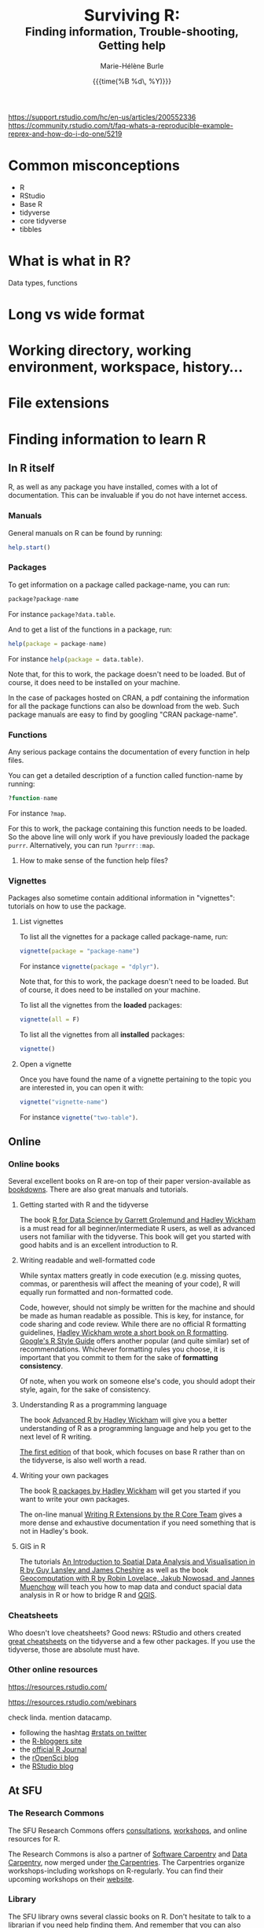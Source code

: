 #+OPTIONS: title:t date:t author:t email:nil
#+OPTIONS: toc:t h:6 num:nil |:t todo:nil
#+OPTIONS: *:t -:t ::t <:t \n:t e:t creator:nil
#+OPTIONS: f:t inline:t tasks:t tex:t timestamp:t
#+OPTIONS: html-preamble:t html-postamble:t

#+PROPERTY: header-args:R :session R:help :eval no :results output :exports code :tangle yes :comments link

#+TITLE:   @@html:<span style="font-size:33px">@@Surviving R:@@html:</span><br>@@@@html:<span style="font-size:23px">@@Finding information, Trouble-shooting, Getting help@@html:</span>@@
#+DATE:	  {{{time(%B %d\, %Y)}}}
#+AUTHOR:  Marie-Hélène Burle
#+EMAIL:   msb2@sfu.ca

https://support.rstudio.com/hc/en-us/articles/200552336
https://community.rstudio.com/t/faq-whats-a-reproducible-example-reprex-and-how-do-i-do-one/5219

* Common misconceptions

- R
- RStudio
- Base R
- tidyverse
- core tidyverse
- tibbles

* What is what in R?

Data types, functions

* COMMENT Writing functions

* Long vs wide format

* Working directory, working environment, workspace, history...

* File extensions

* Finding information to learn R

** In R itself

R, as well as any package you have installed, comes with a lot of documentation. This can be invaluable if you do not have internet access.

*** Manuals

General manuals on R can be found by running:

#+BEGIN_SRC R
help.start()
#+END_SRC

*** Packages

To get information on a package called package-name, you can run:

#+BEGIN_SRC R
package?package-name
#+END_SRC

For instance src_R[:eval no]{package?data.table}.

And to get a list of the functions in a package, run:

#+BEGIN_SRC R
help(package = package-name)
#+END_SRC

For instance src_R[:eval no]{help(package = data.table)}.

Note that, for this to work, the package doesn't need to be loaded. But of course, it does need to be installed on your machine.

In the case of packages hosted on CRAN, a pdf containing the information for all the package functions can also be download from the web. Such package manuals are easy to find by googling "CRAN package-name".

*** Functions

Any serious package contains the documentation of every function in help files.

You can get a detailed description of a function called function-name by running:

#+BEGIN_SRC R
?function-name
#+END_SRC

For instance src_R[:eval no]{?map}.

For this to work, the package containing this function needs to be loaded. So the above line will only work if you have previously loaded the package src_R[:eval no]{purrr}. Alternatively, you can run src_R[:eval no]{?purrr::map}.

**** How to make sense of the function help files?



*** Vignettes

Packages also sometime contain additional information in "vignettes": tutorials on how to use the package.

**** List vignettes

To list all the vignettes for a package called package-name, run:

#+BEGIN_SRC R
vignette(package = "package-name")
#+END_SRC

For instance src_R[:eval no]{vignette(package = "dplyr")}.

Note that, for this to work, the package doesn't need to be loaded. But of course, it does need to be installed on your machine.

To list all the vignettes from the *loaded* packages:

#+BEGIN_SRC R
vignette(all = F)
#+END_SRC
     
To list all the vignettes from all *installed* packages:

#+BEGIN_SRC R
vignette()
#+END_SRC

**** Open a vignette

Once you have found the name of a vignette pertaining to the topic you are interested in, you can open it with:

#+BEGIN_SRC R
vignette("vignette-name")
#+END_SRC

For instance src_R[:eval no]{vignette("two-table")}.

** Online

*** Online books

Several excellent books on R are-on top of their paper version-available as [[https://bookdown.org/][bookdowns]]. There are also great manuals and tutorials.

**** Getting started with R and the tidyverse

The book [[http://r4ds.had.co.nz/index.html][R for Data Science by Garrett Grolemund and Hadley Wickham]] is a must read for all beginner/intermediate R users, as well as advanced users not familiar with the tidyverse. This book will get you started with good habits and is an excellent introduction to R.

**** Writing readable and well-formatted code

While syntax matters greatly in code execution (e.g. missing quotes, commas, or parenthesis will affect the meaning of your code), R will equally run formatted and non-formatted code.

Code, however, should not simply be written for the machine and should be made as human readable as possible. This is key, for instance, for code sharing and code review. While there are no official R formatting guidelines, [[http://style.tidyverse.org/][Hadley Wickham wrote a short book on R formatting]]. [[https://google.github.io/styleguide/Rguide.xml][Google's R Style Guide]] offers another popular (and quite similar) set of recommendations. Whichever formatting rules you choose, it is important that you commit to them for the sake of *formatting consistency*.

Of note, when you work on someone else's code, you should adopt their style, again, for the sake of consistency.

**** Understanding R as a programming language

The book [[https://adv-r.hadley.nz/][Advanced R by Hadley Wickham]] will give you a better understanding of R as a programming language and help you get to the next level of R writing.

[[http://adv-r.had.co.nz/][The first edition]] of that book, which focuses on base R rather than on the tidyverse, is also well worth a read.

**** Writing your own packages

The book [[http://r-pkgs.had.co.nz/][R packages by Hadley Wickham]] will get you started if you want to write your own packages.

The on-line manual [[https://cran.r-project.org/doc/manuals/R-exts.html][Writing R Extensions by the R Core Team]] gives a more dense and exhaustive documentation if you need something that is not in Hadley's book.

**** GIS in R

The tutorials [[https://data.cdrc.ac.uk/tutorial/an-introduction-to-spatial-data-analysis-and-visualisation-in-r][An Introduction to Spatial Data Analysis and Visualisation in R by Guy Lansley and James Cheshire]] as well as the book [[https://geocompr.robinlovelace.net/][Geocomputation with R by Robin Lovelace, Jakub Nowosad, and Jannes Muenchow]] will teach you how to map data and conduct spacial data analysis in R or how to bridge R and [[https://www.qgis.org/en/site/][QGIS]].

*** Cheatsheets

Who doesn't love cheatsheets? Good news: RStudio and others created [[https://www.rstudio.com/resources/cheatsheets/][great cheatsheets]] on the tidyverse and a few other packages. If you use the tidyverse, those are absolute must have.

*** Other online resources

https://resources.rstudio.com/

https://resources.rstudio.com/webinars

check linda. mention datacamp.

- following the hashtag [[https://twitter.com/search?q=%23rstats&src=typd][#rstats on twitter]]
- the [[https://www.r-bloggers.com/][R-bloggers site]]
- the [[https://journal.r-project.org/][official R Journal]]
- the [[https://ropensci.org/blog/][rOpenSci blog]]
- the [[https://blog.rstudio.com/][RStudio blog]]

** At SFU

*** The Research Commons

The SFU Research Commons offers [[https://www.lib.sfu.ca/about/branches-depts/rc/services/consultations#r-help-and-consultations][consultations]], [[https://www.lib.sfu.ca/about/branches-depts/rc/services/workshops#r-software][workshops]], and online resources for R.

The Research Commons is also a partner of [[https://software-carpentry.org/][Software Carpentry]] and [[http://www.datacarpentry.org/][Data Carpentry]], now merged under [[http://carpentries.org/][the Carpentries]]. The Carpentries organize workshops-including workshops on R-regularly. You can find their upcoming workshops on their [[https://carpentries.org/][website]].

*** Library

The SFU library owns several classic books on R. Don't hesitate to talk to a librarian if you need help finding them. And remember that you can also suggest new book acquisitions if important books are missing from the collection.

*** The Scientific Programming Study Group

[[http://sciprog.ca/][SciProg]], short for Scientific Programming Study Group, is an SFU student lead group open to anyone interested in learning or sharing programming resources through workshops, hackathons, and other events. R workshops are regularly offered. If you are interested in learning about a particular topic (or if you are interested in giving workshops), get in touch!

* Trouble-shooting




* Getting help

** Where to ask for help

*** Online

R has a wonderful community.

- so
- rsc
- twitter
- slack r4ds
- mailing lists

- following the hashtag [[https://twitter.com/search?q=%23rstats&src=typd][#rstats on twitter]]

*** At SFU

The SFU Research Commons offers one-on-one [[https://www.lib.sfu.ca/about/branches-depts/rc/services/consultations#r-help-and-consultations][consultations]] to help you with your R code.

** How to ask for help

*** The golden rules

The R community is full of people keen to help you: you will be amazed. But if you want to receive good help, you need to do your part. In order for others to understand your issue and be able to help you, the code that you post online needs to follow 4 (even better 5) rules, which are that it:

#+BEGIN_red
1. makes sense without being run,
2. can be run,
3. does not contain sensitive or personal data,
4. does not use data which needs to be downloaded,
5. (optionally) does not contain more than is necessary to reproduce the problem.
#+END_red

Let's go over each point. The posted code...

**** 1. makes sense without being run

This means that it includes the code and its output: not everybody wants to run your code and they may be able to see what is going on just by looking at this.

**** 2. can be run

Anyone copying your code and running it on their machine should get output you got. This is necessary for others to test potential solutions without having to do the work of first making up data that looks like yours.

**** 3. does not contain sensitive or personal data

If your data is sensitive, it needs to be [[id:h:5fa991db-3c7d-4e83-a5bc-de6ac1000ee7][anonymised]] or you need to make up fake data of a similar structure.

**** 4. does not use data which needs to be downloaded

If your code uses, for instance, data from a .csv file, the code alone will not run. Uploading your .csv file for others to download is tedious and many people will not be keen to download it. The [[id:h:b409126d-9278-4647-aff2-1f18fe600857][data should be recreated from the code you post]].

**** 5. (optionally) does not contain more than is necessary to reproduce the problem

While not absolutely necessary, reducing your code to the simplest and smallest sample necessary to reproduce your problem will make it easier for others to pinpoint what is going on. Additionally, it is likely that you will find the problem yourself in the process of producing this "minimal reproducible example".

*** How do I follow the golden rules?

Hadley Wickham [[http://adv-r.had.co.nz/Reproducibility.html][How to write a reproducible example]] 
Stack Overflow [[https://stackoverflow.com/questions/5963269/how-to-make-a-great-r-reproducible-example][How to make a great R reproducible example?]]

https://support.rstudio.com/hc/en-us/articles/200552336

https://www.dummies.com/programming/r/r-for-dummies-cheat-sheet/

https://www.r-bloggers.com/three-tips-for-posting-good-questions-to-r-help-and-stack-overflow/

https://resources.rstudio.com/webinars/help-me-help-you-creating-reproducible-examples-jenny-bryan

https://swcarpentry.github.io/r-novice-gapminder/03-seeking-help/

https://masalmon.eu/2018/07/22/wheretogethelp/

http://www.cookbook-r.com/

*** Data anonymisation
:PROPERTIES:
:ID:       h:5fa991db-3c7d-4e83-a5bc-de6ac1000ee7
:END:

*** Recreating data
:PROPERTIES:
:ID:       h:b409126d-9278-4647-aff2-1f18fe600857
:END:


 dput() output.




















spaces
special characters
file extensions visible
